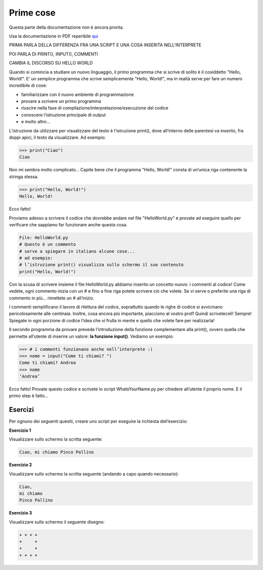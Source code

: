 ==========
Prime cose
==========


Questa parte della documentazione non è ancora pronta. 

Usa la documentazione in PDF reperibile `qui <https://www.adjam.org/next/index.php/s/egW7AnHxcif8n27?path=%2FPYTHON>`_


PRIMA PARLA DELLA DIFFERENZA FRA UNA SCRIPT E UNA COSA INSERITA NELL'INTERPRETE

POI PARLA DI PRINT(), INPUT(), COMMENTI

CAMBIA IL DISCORSO SU HELLO WORLD

Quando si comincia a studiare un nuovo linguaggio, il primo programma che si scrive di solito è il cosiddetto "Hello, World!". 
E’ un semplice programma che scrive semplicemente "Hello, World!", ma in realtà serve per fare un numero incredibile di cose:

* familiarizzare con il nuovo ambiente di programmazione
* provare a scrivere un primo programma
* riuscire nella fase di compilazione/interpretazione/esecuzione del codice
* conoscere l’istruzione principale di output
* e molto altro...

L’istruzione da utilizzare per visualizzare del testo è l’istruzione print(), dove all’interno delle parentesi va inserito, fra doppi apici, 
il testo da visualizzare. Ad esempio:

.. code:: python

    >>> print("Ciao")
    Ciao


Non mi sembra molto complicato... Capite bene che il programma "Hello, World!" consta di un’unica riga contenente la stringa stessa.

.. code:: python

    >>> print("Hello, World!")
    Hello, World!


Ecco fatto!

Proviamo adesso a scrivere il codice che dovrebbe andare nel file "HelloWorld.py" e provate ad eseguire quello per verificare che sappiamo far 
funzionare anche questa cosa.

.. code:: python

    File: HelloWorld.py
    # Questo è un commento
    # serve a spiegare in italiano alcune cose...
    # ad esempio:
    # l’istruzione print() visualizza sullo schermo il suo contenuto
    print("Hello, World!")

Con la scusa di scrivere insieme il file HelloWorld.py abbiamo inserito un concetto nuovo: i commenti al codice!
Come vedete, ogni commento inizia con un # e fino a fine riga potete scrivere ciò che volete. Se vi serve o preferite una riga di commento in più... 
rimettete un # all’inizio.

I commenti semplificano il lavoro di rilettura del codice, soprattutto quando le righe di codice si avvicinano pericolosamente alle centinaia. 
Inoltre, cosa ancora più importante, piacciono al vostro prof! Quindi scriveteceli! Sempre! Spiegate in ogni porzione di codice l’idea che vi frulla 
in mente e quello che volete fare per realizzarla!


Il secondo programma da provare prevede l’introduzione della funzione complementare alla print(), ovvero quella che permette all’utente di inserire un valore: 
**la funzione input()**. Vediamo un esempio:

.. code:: python

    >>> # i commenti funzionano anche nell’interprete :)
    >>> nome = input("Come ti chiami? ")
    Come ti chiami? Andrea
    >>> nome
    ‘Andrea’

Ecco fatto! Provate questo codice e scrivete lo script WhatsYourName.py per chiedere all’utente il proprio nome. E il primo step è fatto…



Esercizi
========


Per ognuno dei seguenti quesiti, creare uno script per eseguire la richiesta dell’esercizio:


**Esercizio 1**

Visualizzare sullo schermo la scritta seguente:

.. code::

    Ciao, mi chiamo Pinco Pallino


.. line::


**Esercizio 2**

Visualizzare sullo schermo la scritta seguente (andando a capo quando necessario):


.. code::
    
    Ciao, 
    mi chiamo 
    Pinco Pallino

.. line::


**Esercizio 3**

Visualizzare sullo schermo il seguente disegno:

.. code::

    + + + +
    +     +
    +     +
    + + + +

